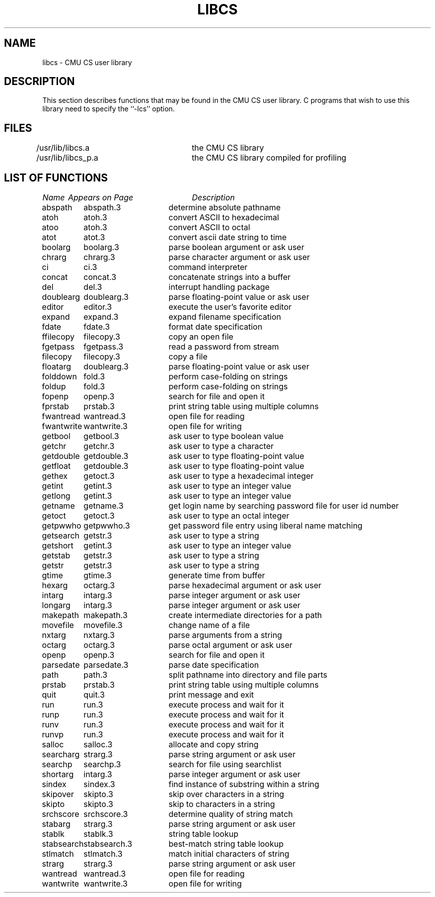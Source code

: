 .\"
.\" $Id: libcs.3,v 1.5 90/01/09 16:07:57 bww Exp $
.\"
.\" HISTORY
.\" $Log:	libcs.3,v $
.\" Revision 1.5  90/01/09  16:07:57  bww
.\" 	Removed extra spacing.
.\" 	[90/01/09  16:06:15  bww]
.\" 
.\" Revision 1.4  89/12/28  12:08:35  bww
.\" 	Culled incorrect entries.
.\" 	[89/12/28  12:08:08  bww]
.\" 
.\" Revision 1.3  89/12/26  11:19:10  bww
.\" 	Revised for 2.6 MSD release.
.\" 	[89/12/25            bww]
.\" 
.\" Revision 1.2  89/08/18  14:15:29  gln
.\" 	Removed obsolete entry for putenv.
.\" 	[89/08/18  13:55:20  gln]
.\"
.\" 12-Nov-86  Andi Swimmer (andi) at Carnegie-Mellon University
.\"	Revised for 4.3.
.\"
.TH LIBCS 3 "May 27, 1986"
.CM 4
.SH NAME
libcs \- CMU CS user library
.SH DESCRIPTION
This section describes functions that may be found
in the CMU CS user library.
C programs that wish to use this library need to
specify the ``\-lcs'' option.
.SH FILES
.nf
/usr/lib/libcs.a	the CMU CS library
/usr/lib/libcs_p.a	the CMU CS library compiled for profiling
.fi
.SH "LIST OF FUNCTIONS"
.nf
.ta \w'stabsearch'u+2n +\w'stabsearch.3'u+10n
\fIName\fP	\fIAppears on Page\fP	\fIDescription\fP
.ta \w'stabsearch'u+4n +\w'stabsearch.3'u+4n
.sp 5p
abspath	abspath.3	determine absolute pathname
atoh	atoh.3	convert ASCII to hexadecimal
atoo	atoh.3	convert ASCII to octal
atot	atot.3	convert ascii date string to time
boolarg	boolarg.3	parse boolean argument or ask user
chrarg	chrarg.3	parse character argument or ask user
ci	ci.3	command interpreter
concat	concat.3	concatenate strings into a buffer
del	del.3	interrupt handling package
doublearg	doublearg.3	parse floating-point value or ask user
editor	editor.3	execute the user's favorite editor
expand	expand.3	expand filename specification
fdate	fdate.3	format date specification
ffilecopy	filecopy.3	copy an open file
fgetpass	fgetpass.3	read a password from stream
filecopy	filecopy.3	copy a file
floatarg	doublearg.3	parse floating-point value or ask user
folddown	fold.3	perform case-folding on strings
foldup	fold.3	perform case-folding on strings
fopenp	openp.3	search for file and open it
fprstab	prstab.3	print string table using multiple columns
fwantread	wantread.3	open file for reading
fwantwrite	wantwrite.3	open file for writing
getbool	getbool.3	ask user to type boolean value
getchr	getchr.3	ask user to type a character
getdouble	getdouble.3	ask user to type floating-point value
getfloat	getdouble.3	ask user to type floating-point value
gethex	getoct.3	ask user to type a hexadecimal integer
getint	getint.3	ask user to type an integer value
getlong	getint.3	ask user to type an integer value
getname	getname.3	get login name by searching password file for user id number
getoct	getoct.3	ask user to type an octal integer
getpwwho	getpwwho.3	get password file entry using liberal name matching
getsearch	getstr.3	ask user to type a string
getshort	getint.3	ask user to type an integer value
getstab	getstr.3	ask user to type a string
getstr	getstr.3	ask user to type a string
gtime	gtime.3	generate time from buffer
hexarg	octarg.3	parse hexadecimal argument or ask user
intarg	intarg.3	parse integer argument or ask user
longarg	intarg.3	parse integer argument or ask user
makepath	makepath.3	create intermediate directories for a path
movefile	movefile.3	change name of a file
nxtarg	nxtarg.3	parse arguments from a string
octarg	octarg.3	parse octal argument or ask user
openp	openp.3	search for file and open it
parsedate	parsedate.3	parse date specification
path	path.3	split pathname into directory and file parts
prstab	prstab.3	print string table using multiple columns
quit	quit.3	print message and exit
run	run.3	execute process and wait for it
runp	run.3	execute process and wait for it
runv	run.3	execute process and wait for it
runvp	run.3	execute process and wait for it
salloc	salloc.3	allocate and copy string
searcharg	strarg.3	parse string argument or ask user
searchp	searchp.3	search for file using searchlist
shortarg	intarg.3	parse integer argument or ask user
sindex	sindex.3	find instance of substring within a string
skipover	skipto.3	skip over characters in a string
skipto	skipto.3	skip to characters in a string
srchscore	srchscore.3	determine quality of string match
stabarg	strarg.3	parse string argument or ask user
stablk	stablk.3	string table lookup
stabsearch	stabsearch.3	best-match string table lookup
stlmatch	stlmatch.3	match initial characters of string
strarg	strarg.3	parse string argument or ask user
wantread	wantread.3	open file for reading
wantwrite	wantwrite.3	open file for writing
.fi
